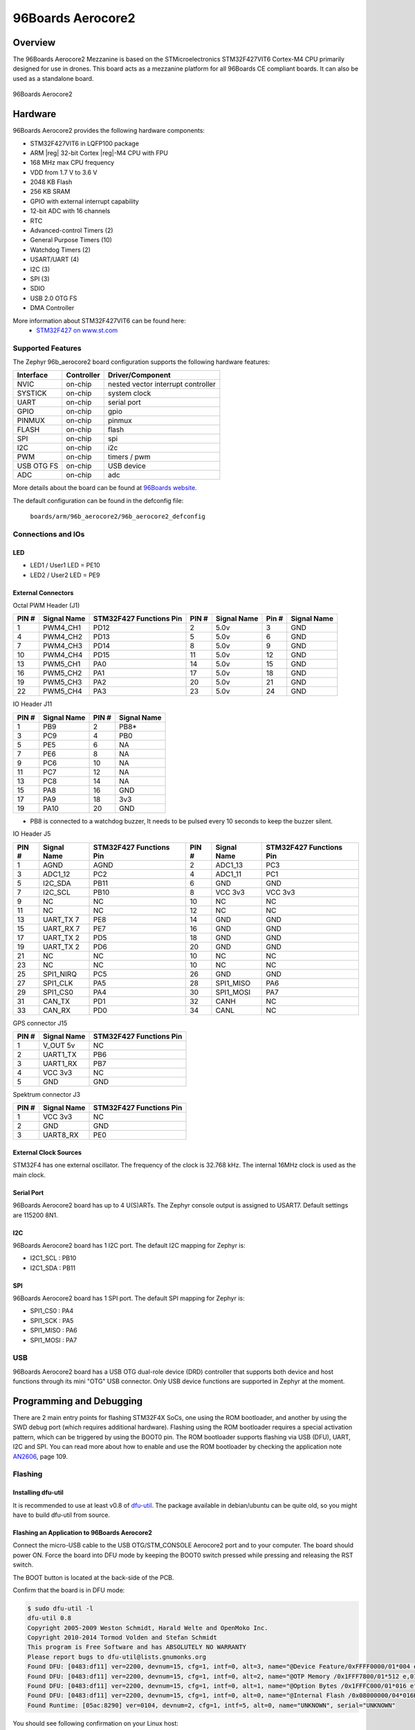 .. _96b_aerocore2_board:

96Boards Aerocore2
##################

Overview
********

The 96Boards Aerocore2 Mezzanine is based on the STMicroelectronics
STM32F427VIT6 Cortex-M4 CPU primarily designed for use in drones.
This board acts as a mezzanine platform for all 96Boards CE compliant
boards. It can also be used as a standalone board.


.. figure:: img/96b_aerocore2.jpg
     :width: 487px
     :align: center
     :alt: 96Boards Aerocore2

     96Boards Aerocore2

Hardware
********

96Boards Aerocore2 provides the following hardware components:

- STM32F427VIT6 in LQFP100 package
- ARM |reg| 32-bit Cortex |reg|-M4 CPU with FPU
- 168 MHz max CPU frequency
- VDD from 1.7 V to 3.6 V
- 2048 KB Flash
- 256 KB SRAM
- GPIO with external interrupt capability
- 12-bit ADC with 16 channels
- RTC
- Advanced-control Timers (2)
- General Purpose Timers (10)
- Watchdog Timers (2)
- USART/UART (4)
- I2C (3)
- SPI (3)
- SDIO
- USB 2.0 OTG FS
- DMA Controller

More information about STM32F427VIT6 can be found here:
       - `STM32F427 on www.st.com`_

Supported Features
==================

The Zephyr 96b_aerocore2 board configuration supports the following hardware
features:

+------------+------------+-------------------------------------+
| Interface  | Controller | Driver/Component                    |
+============+============+=====================================+
| NVIC       | on-chip    | nested vector interrupt controller  |
+------------+------------+-------------------------------------+
| SYSTICK    | on-chip    | system clock                        |
+------------+------------+-------------------------------------+
| UART       | on-chip    | serial port                         |
+------------+------------+-------------------------------------+
| GPIO       | on-chip    | gpio                                |
+------------+------------+-------------------------------------+
| PINMUX     | on-chip    | pinmux                              |
+------------+------------+-------------------------------------+
| FLASH      | on-chip    | flash                               |
+------------+------------+-------------------------------------+
| SPI        | on-chip    | spi                                 |
+------------+------------+-------------------------------------+
| I2C        | on-chip    | i2c                                 |
+------------+------------+-------------------------------------+
| PWM        | on-chip    | timers / pwm                        |
+------------+------------+-------------------------------------+
| USB OTG FS | on-chip    | USB device                          |
+------------+------------+-------------------------------------+
| ADC        | on-chip    | adc                                 |
+------------+------------+-------------------------------------+

More details about the board can be found at `96Boards website`_.

The default configuration can be found in the defconfig file:

        ``boards/arm/96b_aerocore2/96b_aerocore2_defconfig``

Connections and IOs
===================

LED
---

- LED1 / User1 LED = PE10
- LED2 / User2 LED = PE9

External Connectors
-------------------

Octal PWM Header (J1)

+-------+-------------+-------------------------+-------+-------------+-------+-------------+
| PIN # | Signal Name | STM32F427 Functions Pin | PIN # | Signal Name | Pin # | Signal Name |
+=======+=============+=========================+=======+=============+=======+=============+
| 1     | PWM4_CH1    | PD12                    | 2     | 5.0v        | 3     | GND         |
+-------+-------------+-------------------------+-------+-------------+-------+-------------+
| 4     | PWM4_CH2    | PD13                    | 5     | 5.0v        | 6     | GND         |
+-------+-------------+-------------------------+-------+-------------+-------+-------------+
| 7     | PWM4_CH3    | PD14                    | 8     | 5.0v        | 9     | GND         |
+-------+-------------+-------------------------+-------+-------------+-------+-------------+
| 10    | PWM4_CH4    | PD15                    | 11    | 5.0v        | 12    | GND         |
+-------+-------------+-------------------------+-------+-------------+-------+-------------+
| 13    | PWM5_CH1    | PA0                     | 14    | 5.0v        | 15    | GND         |
+-------+-------------+-------------------------+-------+-------------+-------+-------------+
| 16    | PWM5_CH2    | PA1                     | 17    | 5.0v        | 18    | GND         |
+-------+-------------+-------------------------+-------+-------------+-------+-------------+
| 19    | PWM5_CH3    | PA2                     | 20    | 5.0v        | 21    | GND         |
+-------+-------------+-------------------------+-------+-------------+-------+-------------+
| 22    | PWM5_CH4    | PA3                     | 23    | 5.0v        | 24    | GND         |
+-------+-------------+-------------------------+-------+-------------+-------+-------------+


IO Header J11

+-------+-------------+-------+-------------+
| PIN # | Signal Name | PIN # | Signal Name |
+=======+=============+=======+=============+
| 1     | PB9         | 2     | PB8*        |
+-------+-------------+-------+-------------+
| 3     | PC9         | 4     | PB0         |
+-------+-------------+-------+-------------+
| 5     | PE5         | 6     | NA          |
+-------+-------------+-------+-------------+
| 7     | PE6         | 8     | NA          |
+-------+-------------+-------+-------------+
| 9     | PC6         | 10    | NA          |
+-------+-------------+-------+-------------+
| 11    | PC7         | 12    | NA          |
+-------+-------------+-------+-------------+
| 13    | PC8         | 14    | NA          |
+-------+-------------+-------+-------------+
| 15    | PA8         | 16    | GND         |
+-------+-------------+-------+-------------+
| 17    | PA9         | 18    | 3v3         |
+-------+-------------+-------+-------------+
| 19    | PA10        | 20    | GND         |
+-------+-------------+-------+-------------+

* PB8 is connected to a watchdog buzzer, It needs to be pulsed every 10 seconds to keep the buzzer silent.

IO Header J5

+-------+-------------+-------------------------+-------+-------------+-------------------------+
| PIN # | Signal Name | STM32F427 Functions Pin | PIN # | Signal Name | STM32F427 Functions Pin |
+=======+=============+=========================+=======+=============+=========================+
| 1     | AGND        | AGND                    | 2     | ADC1_13     | PC3                     |
+-------+-------------+-------------------------+-------+-------------+-------------------------+
| 3     | ADC1_12     | PC2                     | 4     | ADC1_11     | PC1                     |
+-------+-------------+-------------------------+-------+-------------+-------------------------+
| 5     | I2C_SDA     | PB11                    | 6     | GND         | GND                     |
+-------+-------------+-------------------------+-------+-------------+-------------------------+
| 7     | I2C_SCL     | PB10                    | 8     | VCC 3v3     | VCC 3v3                 |
+-------+-------------+-------------------------+-------+-------------+-------------------------+
| 9     | NC          | NC                      | 10    | NC          | NC                      |
+-------+-------------+-------------------------+-------+-------------+-------------------------+
| 11    | NC          | NC                      | 12    | NC          | NC                      |
+-------+-------------+-------------------------+-------+-------------+-------------------------+
| 13    | UART_TX 7   | PE8                     | 14    | GND         | GND                     |
+-------+-------------+-------------------------+-------+-------------+-------------------------+
| 15    | UART_RX 7   | PE7                     | 16    | GND         | GND                     |
+-------+-------------+-------------------------+-------+-------------+-------------------------+
| 17    | UART_TX 2   | PD5                     | 18    | GND         | GND                     |
+-------+-------------+-------------------------+-------+-------------+-------------------------+
| 19    | UART_TX 2   | PD6                     | 20    | GND         | GND                     |
+-------+-------------+-------------------------+-------+-------------+-------------------------+
| 21    | NC          | NC                      | 10    | NC          | NC                      |
+-------+-------------+-------------------------+-------+-------------+-------------------------+
| 23    | NC          | NC                      | 10    | NC          | NC                      |
+-------+-------------+-------------------------+-------+-------------+-------------------------+
| 25    | SPI1_NIRQ   | PC5                     | 26    | GND         | GND                     |
+-------+-------------+-------------------------+-------+-------------+-------------------------+
| 27    | SPI1_CLK    | PA5                     | 28    | SPI1_MISO   | PA6                     |
+-------+-------------+-------------------------+-------+-------------+-------------------------+
| 29    | SPI1_CS0    | PA4                     | 30    | SPI1_MOSI   | PA7                     |
+-------+-------------+-------------------------+-------+-------------+-------------------------+
| 31    | CAN_TX      | PD1                     | 32    | CANH        | NC                      |
+-------+-------------+-------------------------+-------+-------------+-------------------------+
| 33    | CAN_RX      | PD0                     | 34    | CANL        | NC                      |
+-------+-------------+-------------------------+-------+-------------+-------------------------+


GPS connector J15

+-------+-------------+-------------------------+
| PIN # | Signal Name | STM32F427 Functions Pin |
+=======+=============+=========================+
| 1     | V_OUT 5v    | NC                      |
+-------+-------------+-------------------------+
| 2     | UART1_TX    | PB6                     |
+-------+-------------+-------------------------+
| 3     | UART1_RX    | PB7                     |
+-------+-------------+-------------------------+
| 4     | VCC 3v3     | NC                      |
+-------+-------------+-------------------------+
| 5     | GND         | GND                     |
+-------+-------------+-------------------------+


Spektrum connector J3

+-------+-------------+-------------------------+
| PIN # | Signal Name | STM32F427 Functions Pin |
+=======+=============+=========================+
| 1     | VCC 3v3     | NC                      |
+-------+-------------+-------------------------+
| 2     | GND         | GND                     |
+-------+-------------+-------------------------+
| 3     | UART8_RX    | PE0                     |
+-------+-------------+-------------------------+


External Clock Sources
----------------------

STM32F4 has one external oscillator. The frequency of the clock is
32.768 kHz. The internal 16MHz clock is used as the main clock.

Serial Port
-----------

96Boards Aerocore2 board has up to 4 U(S)ARTs. The Zephyr console output is
assigned to USART7. Default settings are 115200 8N1.

I2C
---

96Boards Aerocore2 board has 1 I2C port. The default I2C mapping for Zephyr is:

- I2C1_SCL : PB10
- I2C1_SDA : PB11

SPI
---

96Boards Aerocore2 board has 1 SPI port. The default SPI mapping for Zephyr is:

- SPI1_CS0  : PA4
- SPI1_SCK  : PA5
- SPI1_MISO : PA6
- SPI1_MOSI : PA7

USB
===

96Boards Aerocore2 board has a USB OTG dual-role device (DRD) controller that
supports both device and host functions through its mini "OTG" USB connector.
Only USB device functions are supported in Zephyr at the moment.

Programming and Debugging
*************************

There are 2 main entry points for flashing STM32F4X SoCs, one using the ROM
bootloader, and another by using the SWD debug port (which requires additional
hardware). Flashing using the ROM bootloader requires a special activation
pattern, which can be triggered by using the BOOT0 pin. The ROM bootloader
supports flashing via USB (DFU), UART, I2C and SPI. You can read more about
how to enable and use the ROM bootloader by checking the application
note `AN2606`_, page 109.

Flashing
========

Installing dfu-util
-------------------

It is recommended to use at least v0.8 of `dfu-util`_. The package available in
debian/ubuntu can be quite old, so you might have to build dfu-util from source.

Flashing an Application to 96Boards Aerocore2
---------------------------------------------

Connect the micro-USB cable to the USB OTG/STM_CONSOLE Aerocore2 port and to your computer.
The board should power ON. Force the board into DFU mode by keeping the BOOT0
switch pressed while pressing and releasing the RST switch.

The BOOT button is located at the back-side of the PCB.

Confirm that the board is in DFU mode:

.. code-block:: console

   $ sudo dfu-util -l
   dfu-util 0.8
   Copyright 2005-2009 Weston Schmidt, Harald Welte and OpenMoko Inc.
   Copyright 2010-2014 Tormod Volden and Stefan Schmidt
   This program is Free Software and has ABSOLUTELY NO WARRANTY
   Please report bugs to dfu-util@lists.gnumonks.org
   Found DFU: [0483:df11] ver=2200, devnum=15, cfg=1, intf=0, alt=3, name="@Device Feature/0xFFFF0000/01*004 e", serial="3574364C3034"
   Found DFU: [0483:df11] ver=2200, devnum=15, cfg=1, intf=0, alt=2, name="@OTP Memory /0x1FFF7800/01*512 e,01*016 e", serial="3574364C3034"
   Found DFU: [0483:df11] ver=2200, devnum=15, cfg=1, intf=0, alt=1, name="@Option Bytes /0x1FFFC000/01*016 e", serial="3574364C3034"
   Found DFU: [0483:df11] ver=2200, devnum=15, cfg=1, intf=0, alt=0, name="@Internal Flash /0x08000000/04*016Kg,01*064Kg,03*128Kg", serial="3574364C3034"
   Found Runtime: [05ac:8290] ver=0104, devnum=2, cfg=1, intf=5, alt=0, name="UNKNOWN", serial="UNKNOWN"

You should see following confirmation on your Linux host:

.. code-block:: console

   $ dmesg
   usb 1-2.1: new full-speed USB device number 14 using xhci_hcd
   usb 1-2.1: New USB device found, idVendor=0483, idProduct=df11
   usb 1-2.1: New USB device strings: Mfr=1, Product=2, SerialNumber=3
   usb 1-2.1: Product: STM32 BOOTLOADER
   usb 1-2.1: Manufacturer: STMicroelectronics
   usb 1-2.1: SerialNumber: 3574364C3034

Then build and flash an application. Here is an example for the
:ref:`hello_world` application.

.. zephyr-app-commands::
   :zephyr-app: samples/hello_world
   :board: 96b_aerocore2
   :goals: build flash

Connect a USB-TTL dongle to the UART_7 header port and to your computer.
Run your favorite terminal program to listen for output.

.. code-block:: console

   $ minicom -D <tty_device> -b 115200

Replace :code:`<tty_device>` with the port where the board 96Boards Aerocore2
can be found. For example, under Linux, :code:`/dev/ttyUSB0`.
The ``-b`` option sets baud rate ignoring the value from config.

Press the Reset button and you should see the the following message in your
terminal:

.. code-block:: console

   Hello World! arm

.. _96Boards website:
   https://www.96boards.org/product/aerocore2/

.. _STM32F427 on www.st.com:
   https://www.st.com/en/microcontrollers-microprocessors/stm32f427vi.html

.. _dfu-util:
   http://dfu-util.sourceforge.net/build.html

.. _AN2606:
   http://www.st.com/content/ccc/resource/technical/document/application_note/b9/9b/16/3a/12/1e/40/0c/CD00167594.pdf/files/CD00167594.pdf/jcr:content/translations/en.CD00167594.pdf
